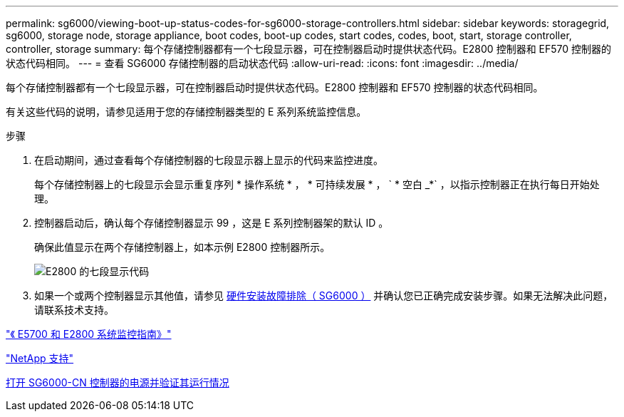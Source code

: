 ---
permalink: sg6000/viewing-boot-up-status-codes-for-sg6000-storage-controllers.html 
sidebar: sidebar 
keywords: storagegrid, sg6000, storage node, storage appliance, boot codes, boot-up codes, start codes, codes, boot, start, storage controller, controller, storage 
summary: 每个存储控制器都有一个七段显示器，可在控制器启动时提供状态代码。E2800 控制器和 EF570 控制器的状态代码相同。 
---
= 查看 SG6000 存储控制器的启动状态代码
:allow-uri-read: 
:icons: font
:imagesdir: ../media/


[role="lead"]
每个存储控制器都有一个七段显示器，可在控制器启动时提供状态代码。E2800 控制器和 EF570 控制器的状态代码相同。

有关这些代码的说明，请参见适用于您的存储控制器类型的 E 系列系统监控信息。

.步骤
. 在启动期间，通过查看每个存储控制器的七段显示器上显示的代码来监控进度。
+
每个存储控制器上的七段显示会显示重复序列 * 操作系统 * ， * 可持续发展 * ， ` * 空白 _*` ，以指示控制器正在执行每日开始处理。

. 控制器启动后，确认每个存储控制器显示 99 ，这是 E 系列控制器架的默认 ID 。
+
确保此值显示在两个存储控制器上，如本示例 E2800 控制器所示。

+
image::../media/seven_segment_display_codes_for_e2800.gif[E2800 的七段显示代码]

. 如果一个或两个控制器显示其他值，请参见 xref:troubleshooting-hardware-installation.adoc[硬件安装故障排除（ SG6000 ）] 并确认您已正确完成安装步骤。如果无法解决此问题，请联系技术支持。


https://library.netapp.com/ecmdocs/ECMLP2588751/html/frameset.html["《 E5700 和 E2800 系统监控指南》"^]

https://mysupport.netapp.com/site/global/dashboard["NetApp 支持"^]

xref:powering-on-sg6000-cn-controller-and-verifying-operation.adoc[打开 SG6000-CN 控制器的电源并验证其运行情况]
